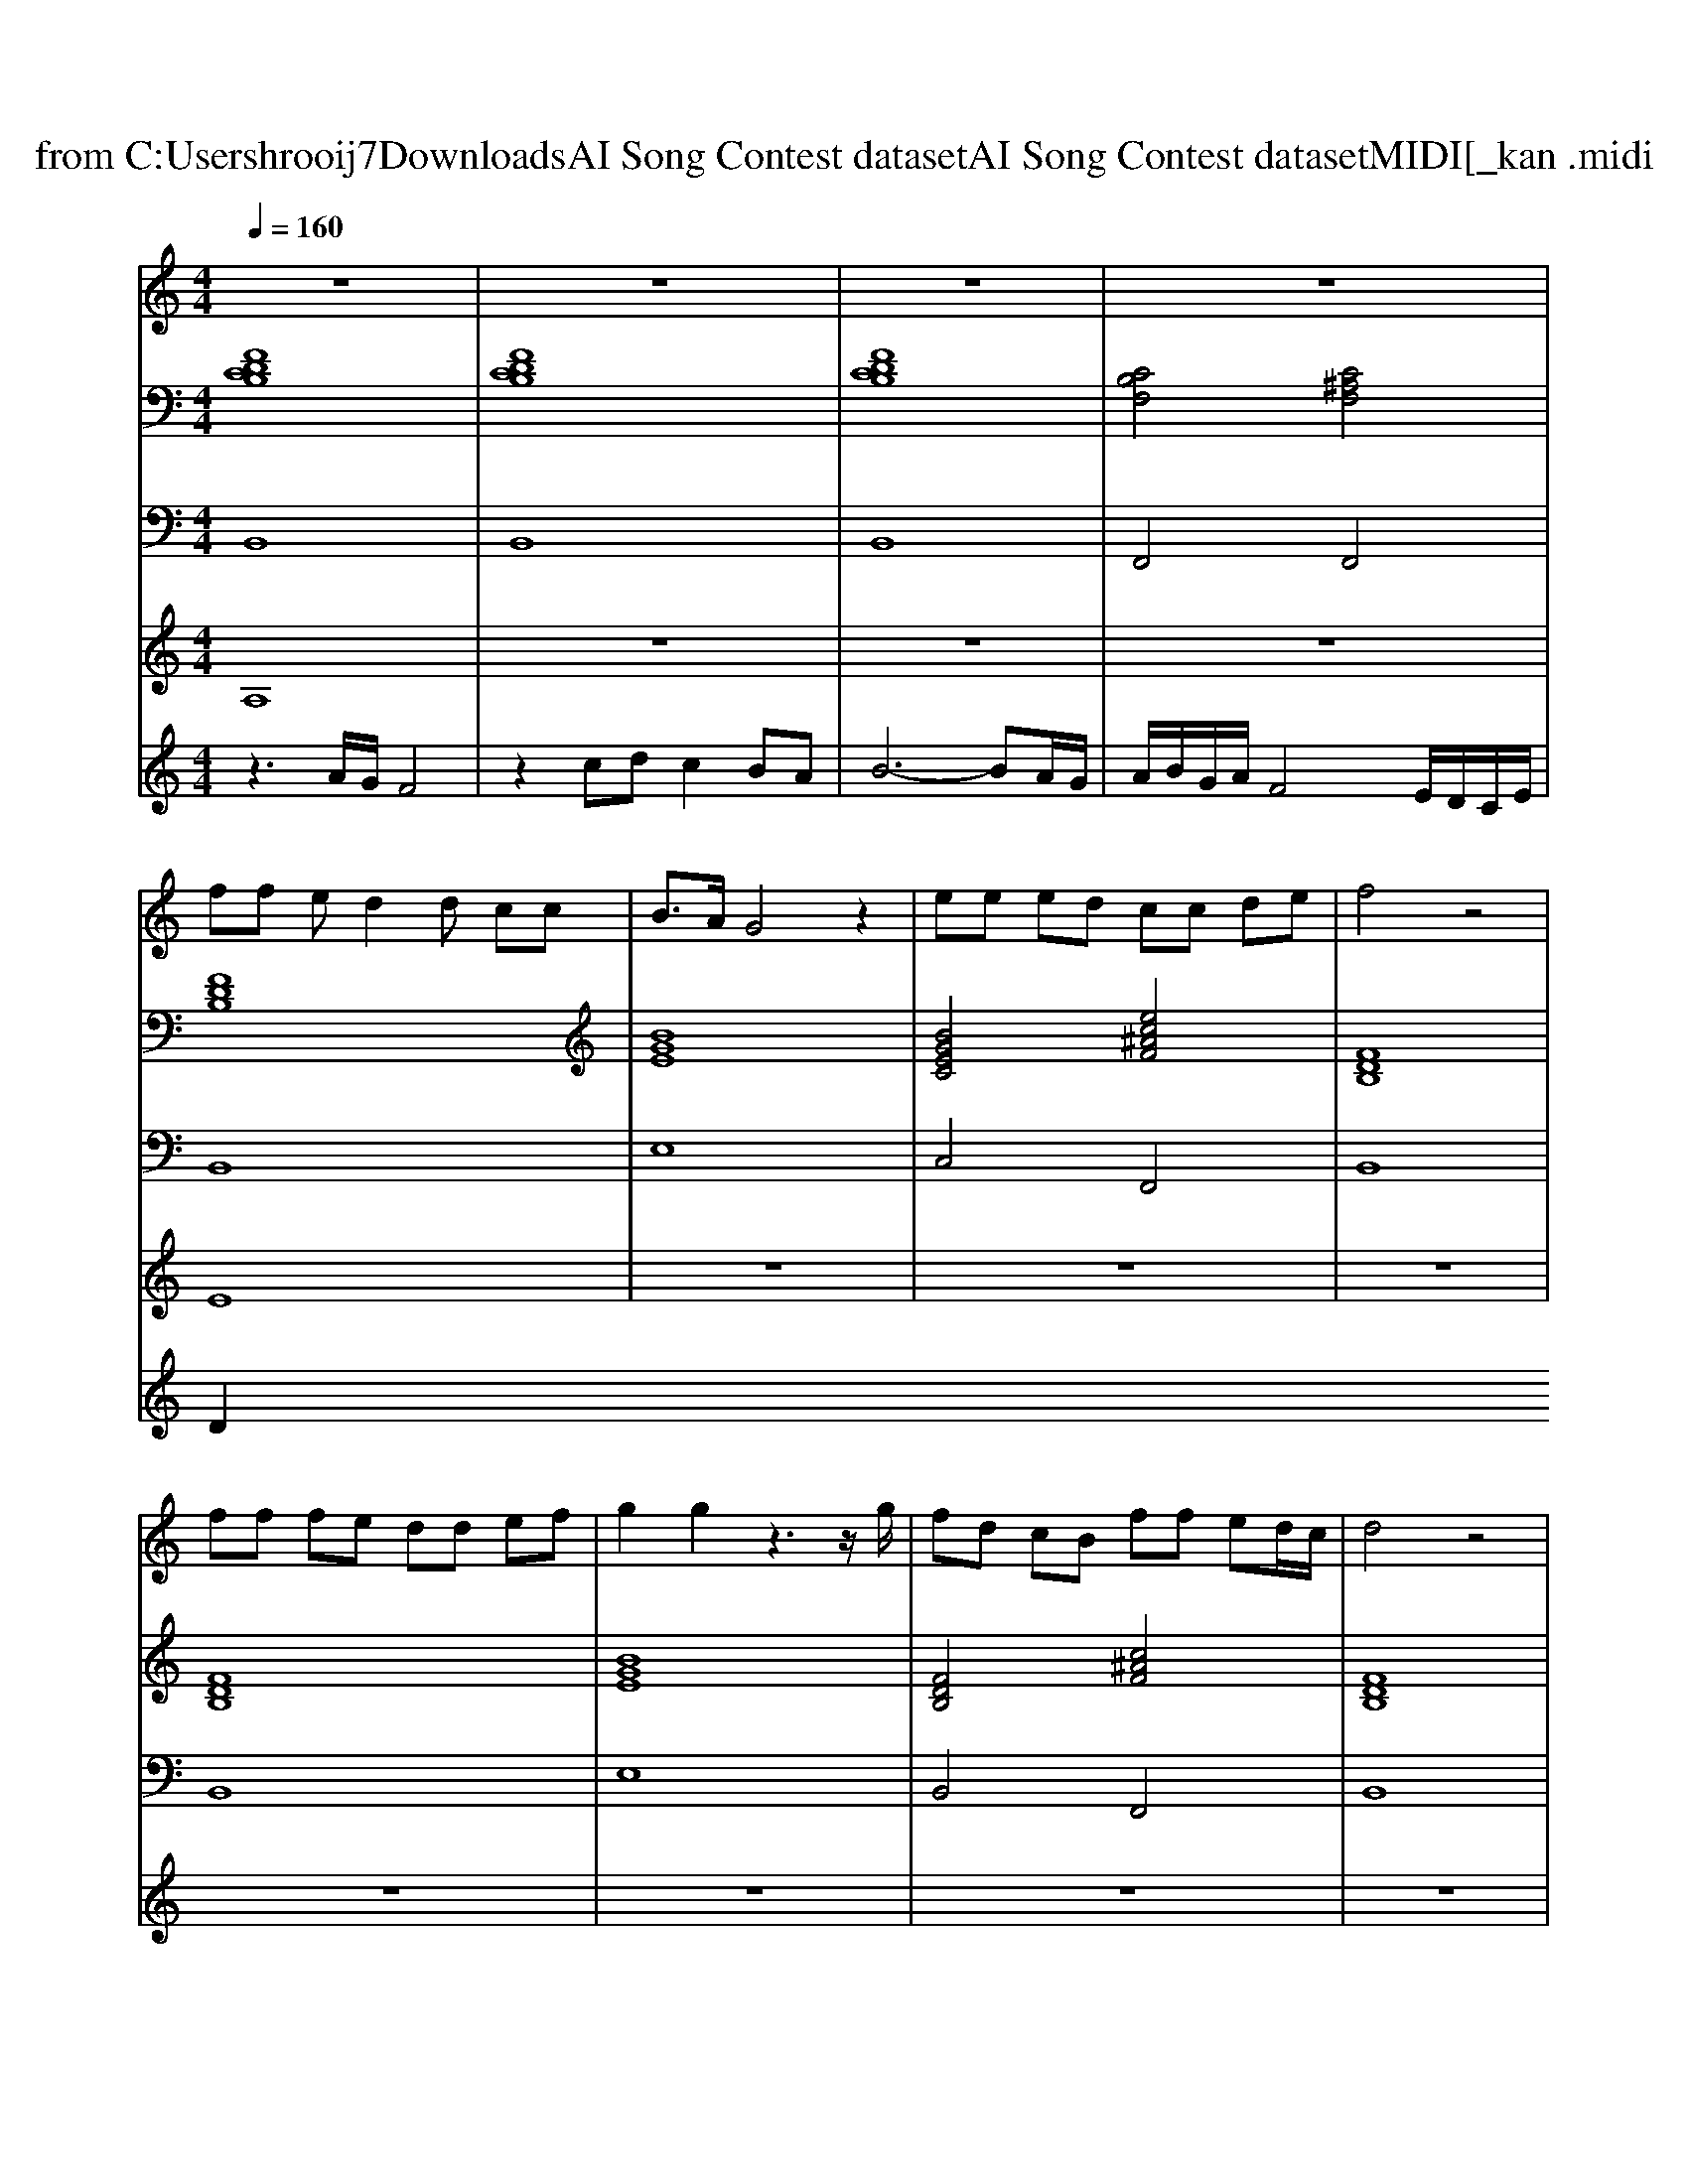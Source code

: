 X: 1
T: from C:\Users\hrooij7\Downloads\AI Song Contest dataset\AI Song Contest dataset\MIDI\133_kan .midi
M: 4/4
L: 1/8
Q:1/4=160
K:C major
V:1
%%MIDI program 0
z8| \
z8| \
z8| \
z8|
ff ed2d cc| \
B3/2A/2 G4 z2| \
ee ed cc de| \
f4 z4|
ff fe dd ef| \
g2 g2 z3z/2g/2| \
fd cB ff ed/2c/2| \
d4 z4|
fd cB ff ed/2c/2| \
B4 z4| \
f2 zg fd Bf-| \
ff fg fd B2|
F3/2F/2 ^Ac fg f2| \
za ^g=g f4| \
g2 ef gb ag| \
bf fe gf f2|
F3/2F/2 ^Ac fg fA| \
cB2^A B4|
V:2
%%MIDI program 0
[FDCB,]8| \
[FDCB,]8| \
[FDCB,]8| \
[CB,F,]4 [C^A,F,]4|
[FDB,]8| \
[BGE]8| \
[BGEC]4 [ec^AF]4| \
[FDB,]8|
[FDB,]8| \
[BGE]8| \
[FDB,]4 [c^AF]4| \
[FDB,]8|
[FDB,]4 [c^AF]4| \
[FDB,]8| \
[c^AF]4 [FDB,]4| \
[c^AF]4 [FDB,]4|
[c^AF]8| \
[c^AF]4 [fdB]4| \
[BGE]8| \
[FDB,]8|
[c^AF]8| \
[FDB,]8|
V:3
%%MIDI program 0
B,,8| \
B,,8| \
B,,8| \
F,,4 F,,4|
B,,8| \
E,8| \
C,4 F,,4| \
B,,8|
B,,8| \
E,8| \
B,,4 F,,4| \
B,,8|
B,,4 F,,4| \
B,,8| \
F,,4 B,,4| \
F,,4 B,,4|
F,,8| \
F,,4 B,,4| \
E,8| \
D,8|
F,8| \
B,,8|
V:4
%%MIDI program 0
A,8| \
z8| \
z8| \
z8|
E8| \
z8| \
z8| \
z8|
z8| \
z8| \
z8| \
z8|
z8| \
z8| \
C8|
V:5
%%MIDI program 0
z3A/2G/2 F4| \
z2 cd c2 BA| \
B6- BA/2G/2| \
A/2B/2G/2A/2 F4 E/2D/2C/2E/2|
D2 

